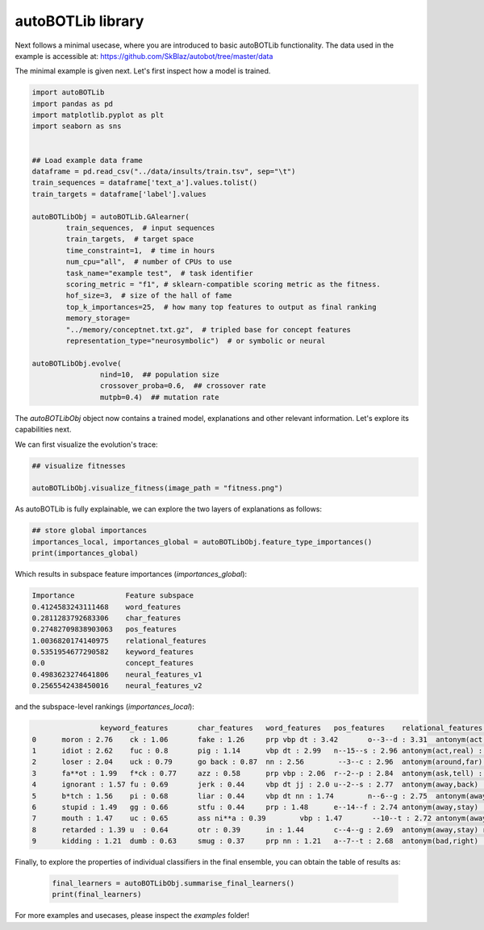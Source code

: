 autoBOTLib library
===============
Next follows a minimal usecase, where you are introduced to basic autoBOTLib functionality.
The data used in the example is accessible at: https://github.com/SkBlaz/autobot/tree/master/data

The minimal example is given next. Let's first inspect how a model is trained.

.. code:: python3

	  
	import autoBOTLib
	import pandas as pd
	import matplotlib.pyplot as plt
	import seaborn as sns


	## Load example data frame
	dataframe = pd.read_csv("../data/insults/train.tsv", sep="\t")
	train_sequences = dataframe['text_a'].values.tolist()
	train_targets = dataframe['label'].values

	autoBOTLibObj = autoBOTLib.GAlearner(
		train_sequences,  # input sequences
		train_targets,  # target space 
		time_constraint=1,  # time in hours
		num_cpu="all",  # number of CPUs to use
		task_name="example test",  # task identifier
		scoring_metric = "f1", # sklearn-compatible scoring metric as the fitness.
		hof_size=3,  # size of the hall of fame
		top_k_importances=25,  # how many top features to output as final ranking
		memory_storage=
		"../memory/conceptnet.txt.gz",  # tripled base for concept features
		representation_type="neurosymbolic")  # or symbolic or neural
		
	autoBOTLibObj.evolve(
			nind=10,  ## population size
			crossover_proba=0.6,  ## crossover rate
			mutpb=0.4)  ## mutation rate


The *autoBOTLibObj* object now contains a trained model, explanations and other relevant information. Let's explore its capabilities next.

We can first visualize the evolution's trace:

.. code:: python3

  ## visualize fitnesses

  autoBOTLibObj.visualize_fitness(image_path = "fitness.png")  

  
.. image:: fitness.png
   :width: 600
	   
As autoBOTLib is fully explainable, we can explore the two layers of explanations as follows:

.. code:: python3

	## store global importances
	importances_local, importances_global = autoBOTLibObj.feature_type_importances()
	print(importances_global)

Which results in subspace feature importances (`importances_global`):

.. code-block:: text

  Importance	        Feature subspace
  0.4124583243111468	word_features
  0.2811283792683306	char_features
  0.27482709838903063	pos_features
  1.0036820174140975	relational_features
  0.5351954677290582	keyword_features
  0.0	                concept_features
  0.4983623274641806	neural_features_v1
  0.2565542438450016	neural_features_v2

  
and the subspace-level rankings (`importances_local`):
 
  
.. code-block:: text

		 keyword_features	char_features	word_features	pos_features	relational_features	concept_features	neural_features_v1	neural_features_v2
 0	moron : 2.76	ck : 1.06	fake : 1.26	prp vbp dt : 3.42	o--3--d : 3.31	antonym(act,nothing) : 0.0	13_1 : 1.41	183_0 : 0.55
 1	idiot : 2.62	fuc : 0.8	pig : 1.14	vbp dt : 2.99	n--15--s : 2.96	antonym(act,real) : 0.0	323_1 : 1.41	321_0 : 0.54
 2	loser : 2.04	uck : 0.79	go back : 0.87	nn : 2.56	 --3--c : 2.96	antonym(around,far) : 0.0	217_1 : 1.37	126_0 : 0.53
 3	fa**ot : 1.99	f*ck : 0.77	azz : 0.58	prp vbp : 2.06	r--2--p : 2.84	antonym(ask,tell) : 0.0	414_1 : 1.26	337_0 : 0.52
 4	ignorant : 1.57	fu : 0.69	jerk : 0.44	vbp dt jj : 2.0	u--2--s : 2.77	antonym(away,back) : 0.0	259_1 : 1.21	223_0 : 0.51
 5	b*tch : 1.56	pi : 0.68	liar : 0.44	vbp dt nn : 1.74	n--6--g : 2.75	antonym(away,come) : 0.0	311_1 : 1.21	72_0 : 0.5
 6	stupid : 1.49	gg : 0.66	stfu : 0.44	prp : 1.48	e--14--f : 2.74	antonym(away,stay) : 0.0	89_1 : 1.13	271_0 : 0.47
 7	mouth : 1.47	uc : 0.65	ass ni**a : 0.39	vbp : 1.47	 --10--t : 2.72	antonym(away,stay) relatedto(away,far) : 0.0	91_1 : 1.12	335_0 : 0.45
 8	retarded : 1.39	u  : 0.64	otr : 0.39	in : 1.44	c--4--g : 2.69	antonym(away,stay) relatedto(away,way) : 0.0	36_1 : 1.09	112_0 : 0.44
 9	kidding : 1.21	dumb : 0.63	smug : 0.37	prp nn : 1.21	a--7--t : 2.68	antonym(bad,right) : 0.0	391_1 : 1.09	244_0 : 0.42


 
Finally, to explore the properties of individual classifiers in the final ensemble, you can obtain the table of results as:


 .. code-block:: text

    final_learners = autoBOTLibObj.summarise_final_learners()
    print(final_learners)

For more examples and usecases, please inspect the `examples` folder!
